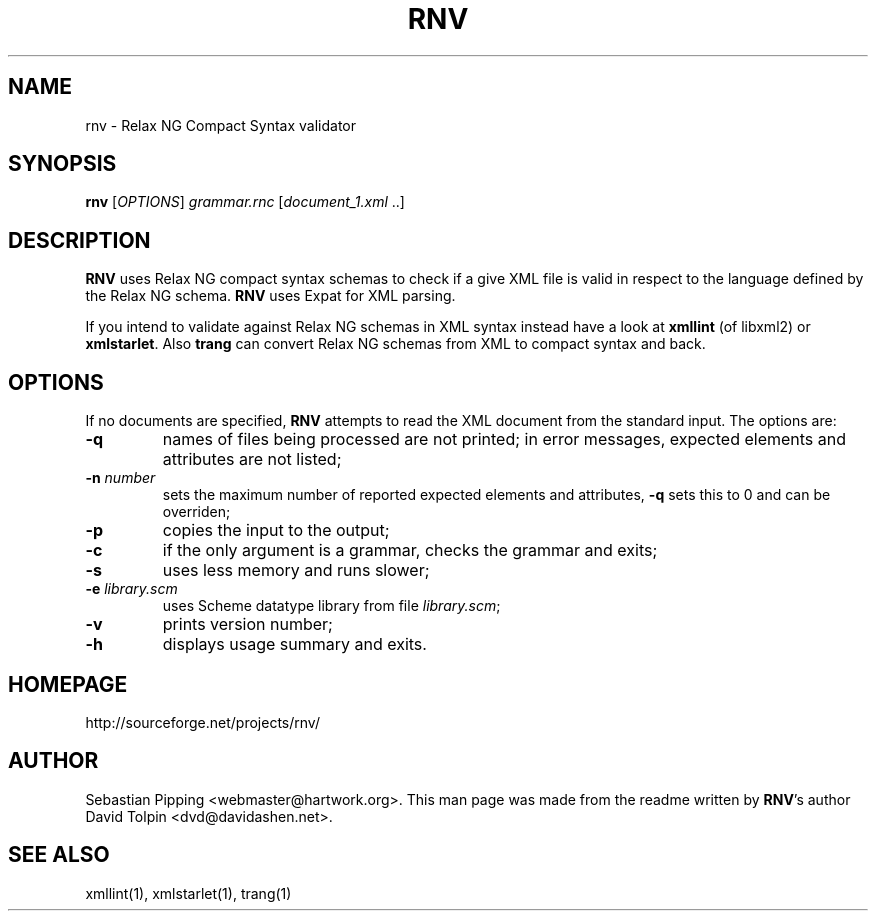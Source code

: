 .TH RNV 1 "2008-01-12"
.\"--------------------------------------------------------------
.SH NAME
rnv \- Relax NG Compact Syntax validator
.\"--------------------------------------------------------------
.SH SYNOPSIS
\fBrnv\fP [\fIOPTIONS\fP] \fIgrammar.rnc\fP [\fIdocument_1.xml\fP ..]
.\"--------------------------------------------------------------
.SH DESCRIPTION
\fBRNV\fP uses Relax NG compact syntax schemas to check if a give XML file is valid in respect to the language defined by the Relax NG schema. \fBRNV\fP uses Expat for XML parsing.

If you intend to validate against Relax NG schemas in XML syntax instead have a look at \fBxmllint\fP (of libxml2) or \fBxmlstarlet\fP. Also \fBtrang\fP can convert Relax NG schemas from XML to compact syntax and back.
.\"--------------------------------------------------------------
.SH OPTIONS
If no documents are specified, \fBRNV\fP attempts to read the XML document from the standard input. The options are:
.TP
.B -q
names of files being processed are not printed; in error messages, expected elements and attributes are not listed;
.TP
.B -n \fInumber\fP
sets the maximum number of reported expected elements and attributes, \fB-q\fP sets this to 0 and can be overriden;
.TP
.B -p
copies the input to the output;
.TP
.B -c
if the only argument is a grammar, checks the grammar and exits;
.TP
.B -s
uses less memory and runs slower;
.TP
.B -e \fIlibrary.scm\fP
uses Scheme datatype library from file \fIlibrary.scm\fP;
.TP
.B -v
prints version number;
.TP
.B -h
displays usage summary and exits.
.\"--------------------------------------------------------------
.SH HOMEPAGE
http://sourceforge.net/projects/rnv/
.\"--------------------------------------------------------------
.SH AUTHOR
Sebastian\ Pipping\ <webmaster@hartwork.org>. This man page was made from the readme written by \fBRNV\fP's author David Tolpin <dvd@davidashen.net>.
.\"--------------------------------------------------------------
.SH "SEE ALSO"
xmllint(1), xmlstarlet(1), trang(1)

